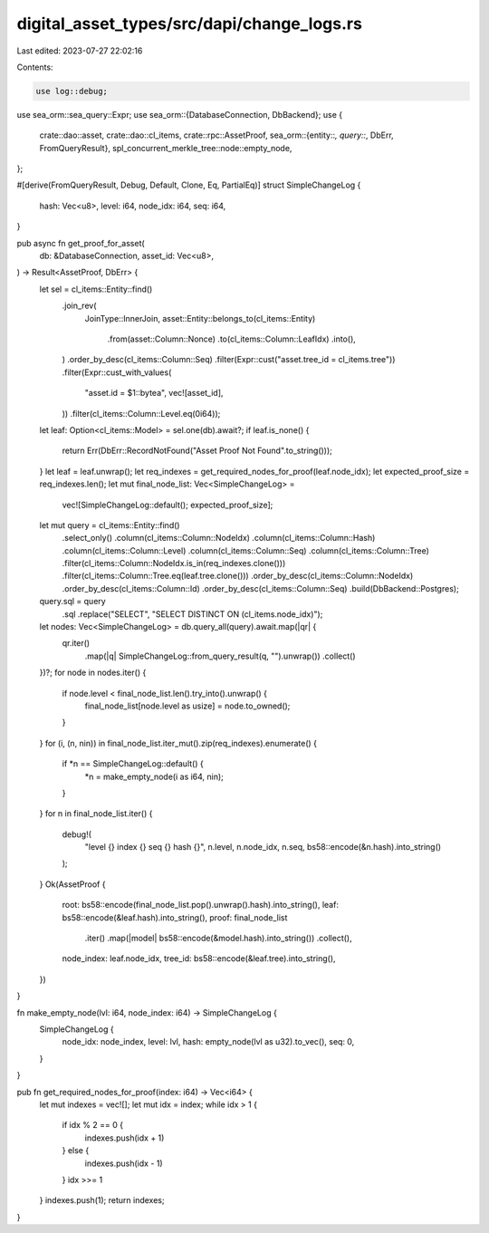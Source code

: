 digital_asset_types/src/dapi/change_logs.rs
===========================================

Last edited: 2023-07-27 22:02:16

Contents:

.. code-block:: rs

    use log::debug;
use sea_orm::sea_query::Expr;
use sea_orm::{DatabaseConnection, DbBackend};
use {
    crate::dao::asset,
    crate::dao::cl_items,
    crate::rpc::AssetProof,
    sea_orm::{entity::*, query::*, DbErr, FromQueryResult},
    spl_concurrent_merkle_tree::node::empty_node,
};

#[derive(FromQueryResult, Debug, Default, Clone, Eq, PartialEq)]
struct SimpleChangeLog {
    hash: Vec<u8>,
    level: i64,
    node_idx: i64,
    seq: i64,
}

pub async fn get_proof_for_asset(
    db: &DatabaseConnection,
    asset_id: Vec<u8>,
) -> Result<AssetProof, DbErr> {
    let sel = cl_items::Entity::find()
        .join_rev(
            JoinType::InnerJoin,
            asset::Entity::belongs_to(cl_items::Entity)
                .from(asset::Column::Nonce)
                .to(cl_items::Column::LeafIdx)
                .into(),
        )
        .order_by_desc(cl_items::Column::Seq)
        .filter(Expr::cust("asset.tree_id = cl_items.tree"))
        .filter(Expr::cust_with_values(
            "asset.id = $1::bytea",
            vec![asset_id],
        ))
        .filter(cl_items::Column::Level.eq(0i64));
    let leaf: Option<cl_items::Model> = sel.one(db).await?;
    if leaf.is_none() {
        return Err(DbErr::RecordNotFound("Asset Proof Not Found".to_string()));
    }
    let leaf = leaf.unwrap();
    let req_indexes = get_required_nodes_for_proof(leaf.node_idx);
    let expected_proof_size = req_indexes.len();
    let mut final_node_list: Vec<SimpleChangeLog> =
        vec![SimpleChangeLog::default(); expected_proof_size];
    let mut query = cl_items::Entity::find()
        .select_only()
        .column(cl_items::Column::NodeIdx)
        .column(cl_items::Column::Hash)
        .column(cl_items::Column::Level)
        .column(cl_items::Column::Seq)
        .column(cl_items::Column::Tree)
        .filter(cl_items::Column::NodeIdx.is_in(req_indexes.clone()))
        .filter(cl_items::Column::Tree.eq(leaf.tree.clone()))
        .order_by_desc(cl_items::Column::NodeIdx)
        .order_by_desc(cl_items::Column::Id)
        .order_by_desc(cl_items::Column::Seq)
        .build(DbBackend::Postgres);
    query.sql = query
        .sql
        .replace("SELECT", "SELECT DISTINCT ON (cl_items.node_idx)");
    let nodes: Vec<SimpleChangeLog> = db.query_all(query).await.map(|qr| {
        qr.iter()
            .map(|q| SimpleChangeLog::from_query_result(q, "").unwrap())
            .collect()
    })?;
    for node in nodes.iter() {
        if node.level < final_node_list.len().try_into().unwrap() {
            final_node_list[node.level as usize] = node.to_owned();
        }
    }
    for (i, (n, nin)) in final_node_list.iter_mut().zip(req_indexes).enumerate() {
        if *n == SimpleChangeLog::default() {
            *n = make_empty_node(i as i64, nin);
        }
    }
    for n in final_node_list.iter() {
        debug!(
            "level {} index {} seq {} hash {}",
            n.level,
            n.node_idx,
            n.seq,
            bs58::encode(&n.hash).into_string()
        );
    }
    Ok(AssetProof {
        root: bs58::encode(final_node_list.pop().unwrap().hash).into_string(),
        leaf: bs58::encode(&leaf.hash).into_string(),
        proof: final_node_list
            .iter()
            .map(|model| bs58::encode(&model.hash).into_string())
            .collect(),
        node_index: leaf.node_idx,
        tree_id: bs58::encode(&leaf.tree).into_string(),
    })
}

fn make_empty_node(lvl: i64, node_index: i64) -> SimpleChangeLog {
    SimpleChangeLog {
        node_idx: node_index,
        level: lvl,
        hash: empty_node(lvl as u32).to_vec(),
        seq: 0,
    }
}

pub fn get_required_nodes_for_proof(index: i64) -> Vec<i64> {
    let mut indexes = vec![];
    let mut idx = index;
    while idx > 1 {
        if idx % 2 == 0 {
            indexes.push(idx + 1)
        } else {
            indexes.push(idx - 1)
        }
        idx >>= 1
    }
    indexes.push(1);
    return indexes;
}



